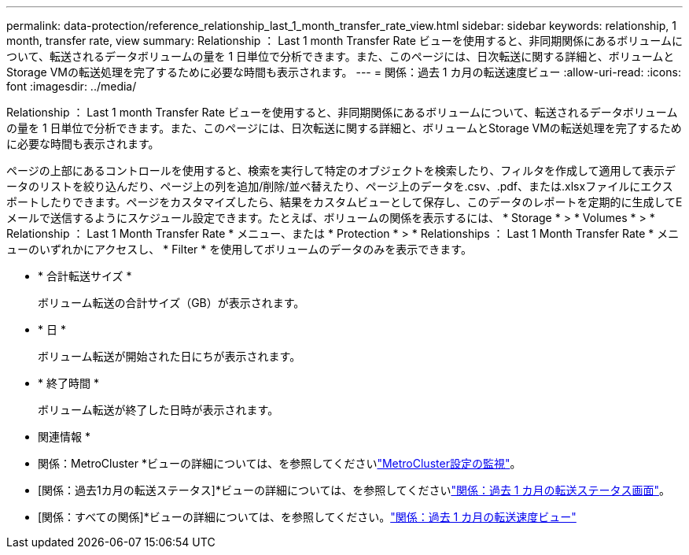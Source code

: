 ---
permalink: data-protection/reference_relationship_last_1_month_transfer_rate_view.html 
sidebar: sidebar 
keywords: relationship, 1 month, transfer rate, view 
summary: Relationship ： Last 1 month Transfer Rate ビューを使用すると、非同期関係にあるボリュームについて、転送されるデータボリュームの量を 1 日単位で分析できます。また、このページには、日次転送に関する詳細と、ボリュームとStorage VMの転送処理を完了するために必要な時間も表示されます。 
---
= 関係：過去 1 カ月の転送速度ビュー
:allow-uri-read: 
:icons: font
:imagesdir: ../media/


[role="lead"]
Relationship ： Last 1 month Transfer Rate ビューを使用すると、非同期関係にあるボリュームについて、転送されるデータボリュームの量を 1 日単位で分析できます。また、このページには、日次転送に関する詳細と、ボリュームとStorage VMの転送処理を完了するために必要な時間も表示されます。

ページの上部にあるコントロールを使用すると、検索を実行して特定のオブジェクトを検索したり、フィルタを作成して適用して表示データのリストを絞り込んだり、ページ上の列を追加/削除/並べ替えたり、ページ上のデータを.csv、.pdf、または.xlsxファイルにエクスポートしたりできます。ページをカスタマイズしたら、結果をカスタムビューとして保存し、このデータのレポートを定期的に生成してEメールで送信するようにスケジュール設定できます。たとえば、ボリュームの関係を表示するには、 * Storage * > * Volumes * > * Relationship ： Last 1 Month Transfer Rate * メニュー、または * Protection * > * Relationships ： Last 1 Month Transfer Rate * メニューのいずれかにアクセスし、 * Filter * を使用してボリュームのデータのみを表示できます。

* * 合計転送サイズ *
+
ボリューム転送の合計サイズ（GB）が表示されます。

* * 日 *
+
ボリューム転送が開始された日にちが表示されます。

* * 終了時間 *
+
ボリューム転送が終了した日時が表示されます。



* 関連情報 *

* 関係：MetroCluster *ビューの詳細については、を参照してくださいlink:../storage-mgmt/task_monitor_metrocluster_configurations.html["MetroCluster設定の監視"]。
* [関係：過去1カ月の転送ステータス]*ビューの詳細については、を参照してくださいlink:../data-protection/reference_relationship_last_1_month_transfer_status_view.html["関係：過去 1 カ月の転送ステータス画面"]。
* [関係：すべての関係]*ビューの詳細については、を参照してください。link:../data-protection/reference_relationship_last_1_month_transfer_rate_view.html["関係：過去 1 カ月の転送速度ビュー"]

